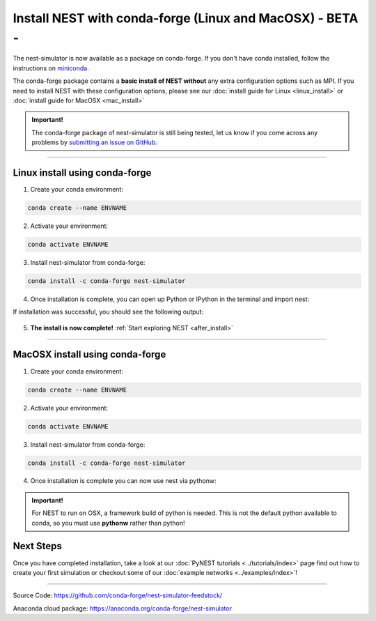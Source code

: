 Install NEST with conda-forge (Linux and MacOSX) - BETA -
============================================================

The nest-simulator is now available as a package on conda-forge.
If you don't have conda installed, follow the instructions on `miniconda <https://conda.io/miniconda.html>`__.

The conda-forge package contains a **basic install of NEST without** any extra configuration options
such as MPI. If you need to install NEST with these configuration options,
please see our :doc:`install guide for Linux <linux_install>` or :doc:`install guide for MacOSX <mac_install>`

.. admonition:: Important!

   The conda-forge package of nest-simulator is still being tested, let us know if you come across
   any problems by `submitting an issue on GitHub <https://github.com/nest/nest-simulator/issues>`_.


----

Linux install using conda-forge
--------------------------------

1. Create your conda environment:

.. code-block:: sh

  conda create --name ENVNAME

2. Activate your environment:

.. code-block:: sh

  conda activate ENVNAME

3. Install nest-simulator from conda-forge:

.. code-block:: sh

  conda install -c conda-forge nest-simulator


4. Once installation is complete, you can open up Python or IPython
   in the terminal and import nest:

.. code-block:: python
  :linenos:

  python
  import nest


If installation was successful, you should see the following output:

.. figure:: ../_static/img/import_nest.png
   :scale: 40%
   :alt: import nest

5. **The install is now complete!** :ref:`Start exploring NEST <after_install>`

-----

MacOSX install using conda-forge
----------------------------------

1. Create your conda environment:

.. code-block:: sh

    conda create --name ENVNAME

2. Activate your environment:

.. code-block:: sh

    conda activate ENVNAME

3. Install nest-simulator from conda-forge:

.. code-block:: sh

    conda install -c conda-forge nest-simulator


4. Once installation is complete you can now use nest via pythonw:


.. admonition:: Important!

     For NEST to run on OSX, a framework build of python is needed. This is not the
     default python available to conda, so you must use **pythonw** rather than python!

.. code-block:: python
    :linenos:

    pythonw
    import nest

.. _after_install:

Next Steps
------------

Once you have completed installation, take a look at our :doc:`PyNEST tutorials <../tutorials/index>` page
find out how to create your first simulation or checkout some of our :doc:`example networks <../examples/index>`!

----

Source Code:
https://github.com/conda-forge/nest-simulator-feedstock/

Anaconda cloud package:
https://anaconda.org/conda-forge/nest-simulator
